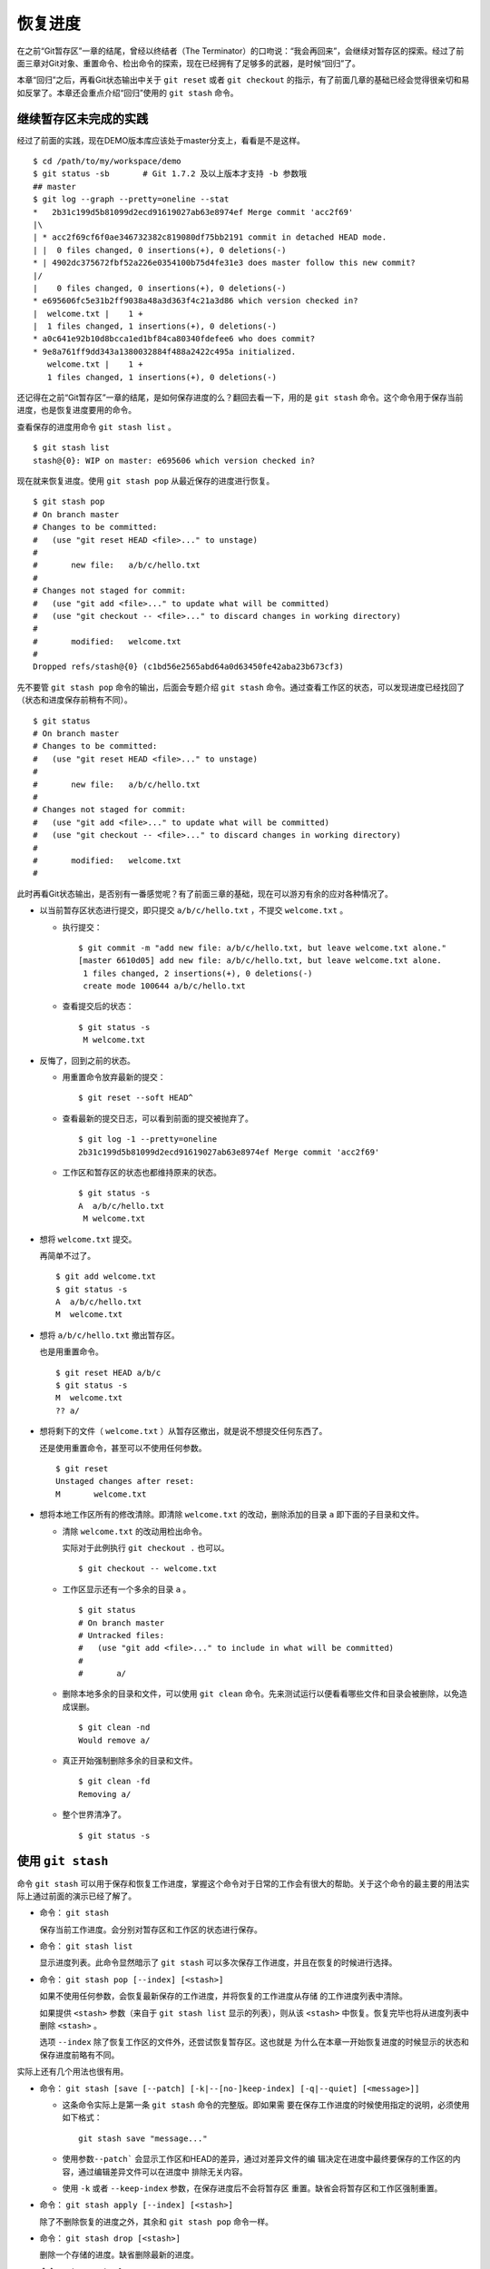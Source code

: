 恢复进度
*********

在之前“Git暂存区”一章的结尾，曾经以终结者（The Terminator）的口吻说：“我会再回来”，会继续对暂存区的探索。经过了前面三章对Git对象、重置命令、检出命令的探索，现在已经拥有了足够多的武器，是时候“回归”了。

本章“回归”之后，再看Git状态输出中关于 ``git reset`` 或者 ``git checkout`` 的指示，有了前面几章的基础已经会觉得很亲切和易如反掌了。本章还会重点介绍“回归”使用的 ``git stash`` 命令。

继续暂存区未完成的实践
======================

经过了前面的实践，现在DEMO版本库应该处于master分支上，看看是不是这样。

::

  $ cd /path/to/my/workspace/demo
  $ git status -sb       # Git 1.7.2 及以上版本才支持 -b 参数哦
  ## master
  $ git log --graph --pretty=oneline --stat
  *   2b31c199d5b81099d2ecd91619027ab63e8974ef Merge commit 'acc2f69'
  |\
  | * acc2f69cf6f0ae346732382c819080df75bb2191 commit in detached HEAD mode.
  | |  0 files changed, 0 insertions(+), 0 deletions(-)
  * | 4902dc375672fbf52a226e0354100b75d4fe31e3 does master follow this new commit?
  |/
  |    0 files changed, 0 insertions(+), 0 deletions(-)
  * e695606fc5e31b2ff9038a48a3d363f4c21a3d86 which version checked in?
  |  welcome.txt |    1 +
  |  1 files changed, 1 insertions(+), 0 deletions(-)
  * a0c641e92b10d8bcca1ed1bf84ca80340fdefee6 who does commit?
  * 9e8a761ff9dd343a1380032884f488a2422c495a initialized.
     welcome.txt |    1 +
     1 files changed, 1 insertions(+), 0 deletions(-)

还记得在之前“Git暂存区”一章的结尾，是如何保存进度的么？翻回去看一下，用的是 ``git stash`` 命令。这个命令用于保存当前进度，也是恢复进度要用的命令。

查看保存的进度用命令 ``git stash list``  。

::

  $ git stash list
  stash@{0}: WIP on master: e695606 which version checked in?

现在就来恢复进度。使用 ``git stash pop`` 从最近保存的进度进行恢复。

::

  $ git stash pop
  # On branch master
  # Changes to be committed:
  #   (use "git reset HEAD <file>..." to unstage)
  #
  #       new file:   a/b/c/hello.txt
  #
  # Changes not staged for commit:
  #   (use "git add <file>..." to update what will be committed)
  #   (use "git checkout -- <file>..." to discard changes in working directory)
  #
  #       modified:   welcome.txt
  #
  Dropped refs/stash@{0} (c1bd56e2565abd64a0d63450fe42aba23b673cf3)

先不要管 ``git stash pop`` 命令的输出，后面会专题介绍 ``git stash``  命令。通过查看工作区的状态，可以发现进度已经找回了（状态和进度保存前稍有不同）。

::

  $ git status
  # On branch master
  # Changes to be committed:
  #   (use "git reset HEAD <file>..." to unstage)
  #
  #       new file:   a/b/c/hello.txt
  #
  # Changes not staged for commit:
  #   (use "git add <file>..." to update what will be committed)
  #   (use "git checkout -- <file>..." to discard changes in working directory)
  #
  #       modified:   welcome.txt
  #

此时再看Git状态输出，是否别有一番感觉呢？有了前面三章的基础，现在可以游刃有余的应对各种情况了。

* 以当前暂存区状态进行提交，即只提交 ``a/b/c/hello.txt`` ，不提交 ``welcome.txt``  。

  - 执行提交：

    ::

      $ git commit -m "add new file: a/b/c/hello.txt, but leave welcome.txt alone."
      [master 6610d05] add new file: a/b/c/hello.txt, but leave welcome.txt alone.
       1 files changed, 2 insertions(+), 0 deletions(-)
       create mode 100644 a/b/c/hello.txt

  - 查看提交后的状态：

    ::

      $ git status -s
       M welcome.txt

* 反悔了，回到之前的状态。

  - 用重置命令放弃最新的提交：

    ::

      $ git reset --soft HEAD^

  - 查看最新的提交日志，可以看到前面的提交被抛弃了。

    ::

      $ git log -1 --pretty=oneline
      2b31c199d5b81099d2ecd91619027ab63e8974ef Merge commit 'acc2f69'

  - 工作区和暂存区的状态也都维持原来的状态。

    ::

      $ git status -s
      A  a/b/c/hello.txt
       M welcome.txt

* 想将 ``welcome.txt``  提交。

  再简单不过了。

  ::

    $ git add welcome.txt
    $ git status -s
    A  a/b/c/hello.txt
    M  welcome.txt

* 想将 ``a/b/c/hello.txt`` 撤出暂存区。

  也是用重置命令。

  ::

    $ git reset HEAD a/b/c
    $ git status -s
    M  welcome.txt
    ?? a/

* 想将剩下的文件（ ``welcome.txt`` ）从暂存区撤出，就是说不想提交任何东西了。

  还是使用重置命令，甚至可以不使用任何参数。

  ::

    $ git reset
    Unstaged changes after reset:
    M       welcome.txt

* 想将本地工作区所有的修改清除。即清除 ``welcome.txt`` 的改动，删除添加的目录 ``a``  即下面的子目录和文件。

  - 清除 ``welcome.txt`` 的改动用检出命令。

    实际对于此例执行 ``git checkout .`` 也可以。

    ::

      $ git checkout -- welcome.txt

  - 工作区显示还有一个多余的目录 ``a`` 。

    ::

      $ git status
      # On branch master
      # Untracked files:
      #   (use "git add <file>..." to include in what will be committed)
      #
      #       a/

  - 删除本地多余的目录和文件，可以使用 ``git clean`` 命令。先来测试运行以便看看哪些文件和目录会被删除，以免造成误删。

    ::

      $ git clean -nd
      Would remove a/

  - 真正开始强制删除多余的目录和文件。

    ::

      $ git clean -fd
      Removing a/

  - 整个世界清净了。

    ::

      $ git status -s

使用 ``git stash``
===================

命令 ``git stash`` 可以用于保存和恢复工作进度，掌握这个命令对于日常的工作会有很大的帮助。关于这个命令的最主要的用法实际上通过前面的演示已经了解了。

* 命令： ``git stash``

  保存当前工作进度。会分别对暂存区和工作区的状态进行保存。

* 命令： ``git stash list``

  显示进度列表。此命令显然暗示了 ``git stash`` 可以多次保存工作进度，并且在恢复的时候进行选择。

* 命令： ``git stash pop [--index] [<stash>]``

  如果不使用任何参数，会恢复最新保存的工作进度，并将恢复的工作进度从存储  的工作进度列表中清除。

  如果提供 ``<stash>`` 参数（来自于 ``git stash list`` 显示的列表），则从该 ``<stash>`` 中恢复。恢复完毕也将从进度列表中删除 ``<stash>`` 。

  选项 ``--index`` 除了恢复工作区的文件外，还尝试恢复暂存区。这也就是  为什么在本章一开始恢复进度的时候显示的状态和保存进度前略有不同。

实际上还有几个用法也很有用。

* 命令： ``git stash [save [--patch] [-k|--[no-]keep-index] [-q|--quiet] [<message>]]``

  - 这条命令实际上是第一条 ``git stash`` 命令的完整版。即如果需    要在保存工作进度的时候使用指定的说明，必须使用如下格式：

    ::

      git stash save "message..."

  - 使用参数\ ``--patch```  会显示工作区和HEAD的差异，通过对差异文件的编    辑决定在进度中最终要保存的工作区的内容，通过编辑差异文件可以在进度中    排除无关内容。

  - 使用 ``-k`` 或者 ``--keep-index`` 参数，在保存进度后不会将暂存区    重置。缺省会将暂存区和工作区强制重置。

* 命令： ``git stash apply [--index] [<stash>]``

  除了不删除恢复的进度之外，其余和 ``git stash pop`` 命令一样。

* 命令： ``git stash drop [<stash>]``

  删除一个存储的进度。缺省删除最新的进度。

* 命令： ``git stash clear``

  删除所有存储的进度。

* 命令： ``git stash branch <branchname> <stash>``

  基于进度创建分支。对了，还没有讲到分支呢。

探秘 ``git stash``
=================

了解一下 ``git stash`` 的机理会有几个好处：当保存了多个进度的时候知道从哪个进度恢复；综合运用前面介绍的Git知识点；了解Git的源码，Git将不再神秘。

在执行 ``git stash``  命令时，Git实际调用了一个脚本文件实现相关的功能，这个脚本的文件名就是 ``git-stash``  。看看 ``git-stash`` 安装在哪里了。

::

  $ git --exec-path
  /usr/lib/git-core

如果检查一下这个目录，会震惊的。

::

  $ ls /usr/lib/git-core/
  git                    git-help                 git-reflog
  git-add                git-http-backend         git-relink
  git-add--interactive   git-http-fetch           git-remote
  git-am                 git-http-push            git-remote-ftp
  git-annotate           git-imap-send            git-remote-ftps
  git-apply              git-index-pack           git-remote-http
  ..................
  ... 省略40余行 ...
  ..................

实际上在1.5.4之前的版本，Git会安装这些一百多个以 ``git-<cmd>`` 格式命名的程序到可执行路径中。这样做的唯一好处就是不用借助任何扩展机制就可以实现命令行补齐：即键入 ``git-`` 后，连续两次键入 ``<Tab>`` 键，就可以把这一百多个命令显示出来。这种方式随着Git子命令的增加越来越显得混乱，因此在1.5.4版本开始，不再提供 ``git-<cmd>``  格式的命令，而是用唯一的 ``git`` 命令。而之前的名为 ``git-<cmd>`` 的子命令则保存在非可执行目录下，由Git负责加载。

在后面的章节中偶尔会看到形如 ``git-<cmd>``  字样的名称，以及同时存在的 ``git <cmd>``  命令。可以这样理解： ``git-<cmd>`` 作为软件本身的名称，而其命令行为 ``git <cmd>``  。

最早很多Git命令都是用Shell或者Perl脚本语言开发的，在Git的发展中一些对运行效率要求高的命令用C语言改写。而 ``git-stash`` （至少在Git 1.7.3.2版本）还是使用Shell脚本开发的，研究它会比研究用C写的命令要简单的多。

::

  $ file /usr/lib/git-core/git-stash
  /usr/lib/git-core/git-stash: POSIX shell script text executable

解析 ``git-stash``  脚本会比较枯燥，还是通过运行一些示例更好一些。

当前的进度保存列表是空的。

::

  $ git stash list

下面在工作区中做一些改动。

::

  $ echo Bye-Bye. >> welcome.txt
  $ echo hello. > hack-1.txt
  $ git add hack-1.txt
  $ git status -s
  A  hack-1.txt
   M welcome.txt

可见暂存区中已经添加了新增的 ``hack-1.txt`` ，修改过的 ``welcome.txt``  并未添加到暂存区。执行 ``git stash`` 保存一下工作进度。

::

  $ git stash save "hack-1: hacked welcome.txt, newfile hack-1.txt"
  Saved working directory and index state On master: hack-1: hacked welcome.txt, newfile hack-1.txt
  HEAD is now at 2b31c19 Merge commit 'acc2f69'

再来看工作区恢复了修改前的原貌（实际上用了 git reset --hard HEAD 命令），文件 ``welcome.txt``  的修改不见了，文件 ``hack-1.txt``  整个都不见了。

::

  $ git status -s
  $ ls
  detached-commit.txt  new-commit.txt  welcome.txt

再做一个修改，并尝试保存进度。

::

  $ echo fix. > hack-2.txt
  $ git stash
  No local changes to save

进度保存失败！可见本地没有被版本控制系统跟踪的文件并不能保存进度。因此本地新文件需要执行添加再执行 ``git stash``  命令。

::

  $ git add hack-2.txt
  $ git stash
  Saved working directory and index state WIP on master: 2b31c19 Merge commit 'acc2f69'
  HEAD is now at 2b31c19 Merge commit 'acc2f69'

不用看就知道工作区再次恢复原状。如果这时执行 ``git stash list`` 会看到有两次进度保存。

::

  $ git stash list
  stash@{0}: WIP on master: 2b31c19 Merge commit 'acc2f69'
  stash@{1}: On master: hack-1: hacked welcome.txt, newfile hack-1.txt

从上面的输出可以得出两个结论：

* 在用 ``git stash`` 命令保存进度时，提供说明更容易找到对应的进度文件。
* 每个进度的标识都是 ``stash@{<n>}`` 格式，像极了前面介绍的reflog的格式。

实际上， ``git stash`` 的就是用到了前面介绍的引用和引用变更日志（reflog）来实现的。

::

  $ ls -l .git/refs/stash .git/logs/refs/stash
  -rw-r--r-- 1 jiangxin jiangxin 364 Dec  6 16:11 .git/logs/refs/stash
  -rw-r--r-- 1 jiangxin jiangxin  41 Dec  6 16:11 .git/refs/stash

那么在“Git重置”一章中学习的reflog可以派上用场了。

::

  $ git reflog show refs/stash
  e5c0cdc refs/stash@{0}: WIP on master: 2b31c19 Merge commit 'acc2f69'
  6cec9db refs/stash@{1}: On master: hack-1: hacked welcome.txt, newfile hack-1.txt

对照 ``git reflog`` 的结果和前面 ``git stash list`` 的结果，可以肯定用 ``git stash``  保存进度，实际上会将进度保存在引用 ``refs/stash``   所指向的提交中。多次的进度保存，实际上相当于引用 ``refs/stash``  一次又一次的变化，而 ``refs/stash`` 引用的变化由reflog（即 ``.git/logs/refs/stash``  ）所记录下来。这个实现是多么的简单而巧妙啊。

新的一个疑问又出现了，如何在引用 ``refs/stash``  中同时保存暂存区的进度和工作区中的进度呢？查看一下引用 ``refs/stash``   的提交历史能够看出端倪。

::

  $ git log --graph --pretty=raw  refs/stash -2
  *   commit e5c0cdc2dedc3e50e6b72a683d928e19a1d9de48
  |\  tree 780c22449b7ff67e2820e09a6332c360ddc80578
  | | parent 2b31c199d5b81099d2ecd91619027ab63e8974ef
  | | parent c5edbdcc90addb06577ff60f644acd1542369194
  | | author Jiang Xin <jiangxin@ossxp.com> 1291623066 +0800
  | | committer Jiang Xin <jiangxin@ossxp.com> 1291623066 +0800
  | |
  | |     WIP on master: 2b31c19 Merge commit 'acc2f69'
  | |
  | * commit c5edbdcc90addb06577ff60f644acd1542369194
  |/  tree 780c22449b7ff67e2820e09a6332c360ddc80578
  |   parent 2b31c199d5b81099d2ecd91619027ab63e8974ef
  |   author Jiang Xin <jiangxin@ossxp.com> 1291623066 +0800
  |   committer Jiang Xin <jiangxin@ossxp.com> 1291623066 +0800
  |
  |       index on master: 2b31c19 Merge commit 'acc2f69'

可以看到在提交关系图可以看到进度保存的最新提交是一个合并提交。最新的提交说明中有 ``WIP`` 字样（是Work In Progess的简称），说明代表了工作区进度。而最新提交的第二个父提交（上图中显示为第二个提交）有 ``index on master``  字样，说明这个提交代表着暂存区的进度。

但是上图中的两个提交都指向了同一个树——tree ``780c224`` ...，这是因为最后一次做进度保存时工作区相对暂存区没有改变，这让关于工作区和暂存区在引用 ``refs/stash`` 中的存储变得有些扑朔迷离。别忘了第一次进度保存工作区、暂存区和版本库都是不同的，可以用于验证关于 ``refs/stash`` 实现机制的判断。

第一次进度保存可以用reflog中的语法，即用 ``refs/stash@{1}`` 来访问，也可以用简称 ``stash@{1}`` 。下面就用第一次的进度保存来研究一下。

::

  $ git log --graph --pretty=raw  stash@{1} -3
  *   commit 6cec9db44af38d01abe7b5025a5190c56fd0cf49
  |\  tree 7250f186c6aa3e2d1456d7fa915e529601f21d71
  | | parent 2b31c199d5b81099d2ecd91619027ab63e8974ef
  | | parent 4560d76c19112868a6a5692bf9379de09c0452b7
  | | author Jiang Xin <jiangxin@ossxp.com> 1291622767 +0800
  | | committer Jiang Xin <jiangxin@ossxp.com> 1291622767 +0800
  | |
  | |     On master: hack-1: hacked welcome.txt, newfile hack-1.txt
  | |
  | * commit 4560d76c19112868a6a5692bf9379de09c0452b7
  |/  tree 5d4dd328187e119448c9171f99cf2e507e91a6c6
  |   parent 2b31c199d5b81099d2ecd91619027ab63e8974ef
  |   author Jiang Xin <jiangxin@ossxp.com> 1291622767 +0800
  |   committer Jiang Xin <jiangxin@ossxp.com> 1291622767 +0800
  |
  |       index on master: 2b31c19 Merge commit 'acc2f69'
  |
  *   commit 2b31c199d5b81099d2ecd91619027ab63e8974ef
  |\  tree ab676f92936000457b01507e04f4058e855d4df0
  | | parent 4902dc375672fbf52a226e0354100b75d4fe31e3
  | | parent acc2f69cf6f0ae346732382c819080df75bb2191
  | | author Jiang Xin <jiangxin@ossxp.com> 1291535485 +0800
  | | committer Jiang Xin <jiangxin@ossxp.com> 1291535485 +0800
  | |
  | |     Merge commit 'acc2f69'

果然上面显示的三个提交对应的三棵树各不相同。查看一下差异。用“原基线”代表进度保存时版本库的状态，即提交 ``2b31c199`` ；用“原暂存区”代表进度保存时暂存区的状态，即提交 ``4560d76`` ；用“原工作区”代表进度保存时工作区的状态，即提交 ``6cec9db``  。

* 原基线和原暂存区的差异比较。

  ::

    $ git diff stash@{1}^2^ stash@{1}^2
    diff --git a/hack-1.txt b/hack-1.txt
    new file mode 100644
    index 0000000..25735f5
    --- /dev/null
    +++ b/hack-1.txt
    @@ -0,0 +1 @@
    +hello.

* 原暂存区和原工作区的差异比较。

  ::

    $ git diff stash@{1}^2 stash@{1}
    diff --git a/welcome.txt b/welcome.txt
    index fd3c069..51dbfd2 100644
    --- a/welcome.txt
    +++ b/welcome.txt
    @@ -1,2 +1,3 @@
     Hello.
     Nice to meet you.
    +Bye-Bye.

* 原基线和原工作区的差异比较。

  ::

    $ git diff stash@{1}^1 stash@{1}
    diff --git a/hack-1.txt b/hack-1.txt
    new file mode 100644
    index 0000000..25735f5
    --- /dev/null
    +++ b/hack-1.txt
    @@ -0,0 +1 @@
    +hello.
    diff --git a/welcome.txt b/welcome.txt
    index fd3c069..51dbfd2 100644
    --- a/welcome.txt
    +++ b/welcome.txt
    @@ -1,2 +1,3 @@
     Hello.
     Nice to meet you.
    +Bye-Bye.

从 ``stash@{1}`` 来恢复进度。

::

  $ git stash apply stash@{1}
  # On branch master
  # Changes to be committed:
  #   (use "git reset HEAD <file>..." to unstage)
  #
  #       new file:   hack-1.txt
  #
  # Changes not staged for commit:
  #   (use "git add <file>..." to update what will be committed)
  #   (use "git checkout -- <file>..." to discard changes in working directory)
  #
  #       modified:   welcome.txt
  #

显示进度列表，然后删除进度列表。

::

  $ git stash list
  stash@{0}: WIP on master: 2b31c19 Merge commit 'acc2f69'
  stash@{1}: On master: hack-1: hacked welcome.txt, newfile hack-1.txt
  $ git stash clear

删除进度列表之后，会发现stash相关的引用和reflog也都不见了。

::

  $ ls -l .git/refs/stash .git/logs/refs/stash
  ls: cannot access .git/refs/stash: No such file or directory
  ls: cannot access .git/logs/refs/stash: No such file or directory

通过上面的这些分析，有一定Shell编程基础的读者就可以尝试研究 ``git-stash``  的代码了，可能会有新的发现。
